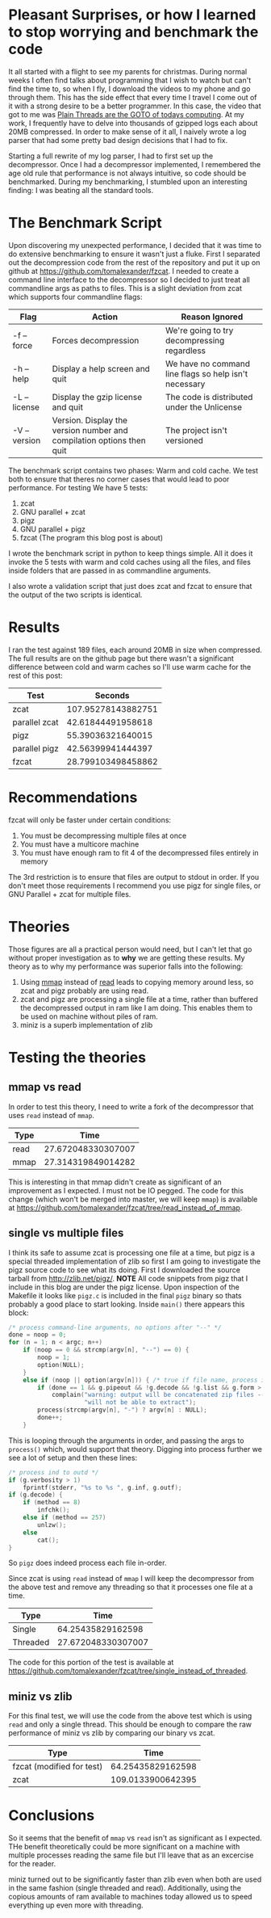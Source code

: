 #+BEGIN_COMMENT
.. title: Anything you zcat I zcat faster (under certain conditions)
.. slug: anything-you-zcat-i-zcat-faster-under-certain-conditions
.. date: 2015-01-17 10:55:14 UTC-08:00
.. tags: fzcat,zcat,zlib,pigz,performance
.. link: 
.. description: 
.. type: text
#+END_COMMENT

* Pleasant Surprises, or how I learned to stop worrying and benchmark the code
It all started with a flight to see my parents for christmas. During normal weeks I often find talks about programming that I wish to watch but can't find the time to, so when I fly, I download the videos to my phone and go through them. This has the side effect that every time I travel I come out of it with a strong desire to be a better programmer. In this case, the video that got to me was [[https://www.youtube.com/watch?v=4OCUEgSNIAY][Plain Threads are the GOTO of todays computing]]. At my work, I frequently have to delve into thousands of gzipped logs each about 20MB compressed. In order to make sense of it all, I naively wrote a log parser that had some pretty bad design decisions that I had to fix.

Starting a full rewrite of my log parser, I had to first set up the decompressor. Once I had a decompressor implemented, I remembered the age old rule that performance is not always intuitive, so code should be benchmarked. During my benchmarking, I stumbled upon an interesting finding: I was beating all the standard tools.

* The Benchmark Script
Upon discovering my unexpected performance, I decided that it was time to do extensive benchmarking to ensure it wasn't just a fluke. First I separated out the decompression code from the rest of the repository and put it up on github at [[https://github.com/tomalexander/fzcat]]. I needed to create a command line interface to the decompressor so I decided to just treat all commandline args as paths to files. This is a slight deviation from zcat which supports four commandline flags:
| Flag         | Action                                                                | Reason Ignored                                        |
|--------------+-----------------------------------------------------------------------+-------------------------------------------------------|
| -f --force   | Forces decompression                                                  | We're going to try decompressing regardless           |
| -h --help    | Display a help screen and quit                                        | We have no command line flags so help isn't necessary |
| -L --license | Display the gzip license and quit                                     | The code is distributed under the Unlicense           |
| -V --version | Version. Display the version number and compilation options then quit | The project isn't versioned                           |

The benchmark script contains two phases: Warm and cold cache. We test both to ensure that theres no corner cases that would lead to poor performance. For testing We have 5 tests:
1. zcat
2. GNU parallel + zcat
3. pigz
4. GNU parallel + pigz
5. fzcat (The program this blog post is about)

I wrote the benchmark script in python to keep things simple. All it does it invoke the 5 tests with warm and cold caches using all the files, and files inside folders that are passed in as commandline arguments.

I also wrote a validation script that just does zcat and fzcat to ensure that the output of the two scripts is identical.

* Results
I ran the test against 189 files, each around 20MB in size when compressed. The full results are on the github page but there wasn't a significant difference between cold and warm caches so I'll use warm cache for the rest of this post:
| Test            |            Seconds |
|-----------------+--------------------|
| zcat            | 107.95278143882751 |
| parallel zcat   |  42.61844491958618 |
| pigz            |  55.39036321640015 |
| parallel pigz   |  42.56399941444397 |
| fzcat           | 28.799103498458862 |
* Recommendations
fzcat will only be faster under certain conditions:
1. You must be decompressing multiple files at once
2. You must have a multicore machine
3. You must have enough ram to fit 4 of the decompressed files entirely in memory

The 3rd restriction is to ensure that files are output to stdout in order. If you don't meet those requirements I recommend you use pigz for single files, or GNU Parallel + zcat for multiple files.
* Theories
Those figures are all a practical person would need, but I can't let that go without proper investigation as to *why* we are getting these results. My theory as to why my performance was superior falls into the following:
1. Using [[http://linux.die.net/man/3/mmap][mmap]] instead of [[http://linux.die.net/man/3/read][read]] leads to copying memory around less, so zcat and pigz probably are using read.
2. zcat and pigz are processing a single file at a time, rather than buffered the decompressed output in ram like I am doing. This enables them to be used on machine without piles of ram.
3. miniz is a superb implementation of zlib
* Testing the theories
** mmap vs read
In order to test this theory, I need to write a fork of the decompressor that uses =read= instead of =mmap=.
| Type |               Time |
|------+--------------------|
| read | 27.672048330307007 |
| mmap | 27.314319849014282 | 
This is interesting in that mmap didn't create as significant of an improvement as I expected. I must not be IO pegged. The code for this change (which won't be merged into master, we will keep =mmap=) is available at [[https://github.com/tomalexander/fzcat/tree/read_instead_of_mmap]].
** single vs multiple files
I think its safe to assume zcat is processing one file at a time, but pigz is a special threaded implementation of zlib so first I am going to investigate the pigz source code to see what its doing. First I downloaded the source tarball from [[http://zlib.net/pigz/]]. *NOTE* All code snippets from pigz that I include in this blog are under the pigz license. Upon inspection of the Makefile it looks like =pigz.c= is included in the final =pigz= binary so thats probably a good place to start looking. Inside =main()= there appears this block:
#+BEGIN_SRC c
  /* process command-line arguments, no options after "--" */
  done = noop = 0;
  for (n = 1; n < argc; n++)
      if (noop == 0 && strcmp(argv[n], "--") == 0) {
          noop = 1;
          option(NULL);
      }
      else if (noop || option(argv[n])) { /* true if file name, process it */
          if (done == 1 && g.pipeout && !g.decode && !g.list && g.form > 1)
              complain("warning: output will be concatenated zip files -- "
                       "will not be able to extract");
          process(strcmp(argv[n], "-") ? argv[n] : NULL);
          done++;
      }
#+END_SRC
This is looping through the arguments in order, and passing the args to =process()= which, would support that theory. Digging into process further we see a lot of setup and then these lines:
#+BEGIN_SRC c
  /* process ind to outd */
  if (g.verbosity > 1)
      fprintf(stderr, "%s to %s ", g.inf, g.outf);
  if (g.decode) {
      if (method == 8)
          infchk();
      else if (method == 257)
          unlzw();
      else
          cat();
  }
#+END_SRC
So =pigz= does indeed process each file in-order.

Since zcat is using =read= instead of =mmap= I will keep the decompressor from the above test and remove any threading so that it processes one file at a time.
| Type     |               Time |
|----------+--------------------|
| Single   |  64.25435829162598 |
| Threaded | 27.672048330307007 |
The code for this portion of the test is available at [[https://github.com/tomalexander/fzcat/tree/single_instead_of_threaded]].  
** miniz vs zlib
For this final test, we will use the code from the above test which is using =read= and only a single thread. This should be enough to compare the raw performance of miniz vs zlib by comparing our binary vs zcat.
| Type                      |              Time |
|---------------------------+-------------------|
| fzcat (modified for test) | 64.25435829162598 |
| zcat                      | 109.0133900642395 |
* Conclusions
So it seems that the benefit of =mmap= vs =read= isn't as significant as I expected. THe benefit theoretically could be more significant on a machine with multiple processes reading the same file but I'll leave that as an excercise for the reader.

miniz turned out to be significantly faster than zlib even when both are used in the same fashion (single threaded and read). Additionally, using the copious amounts of ram available to machines today allowed us to speed everything up even more with threading.
